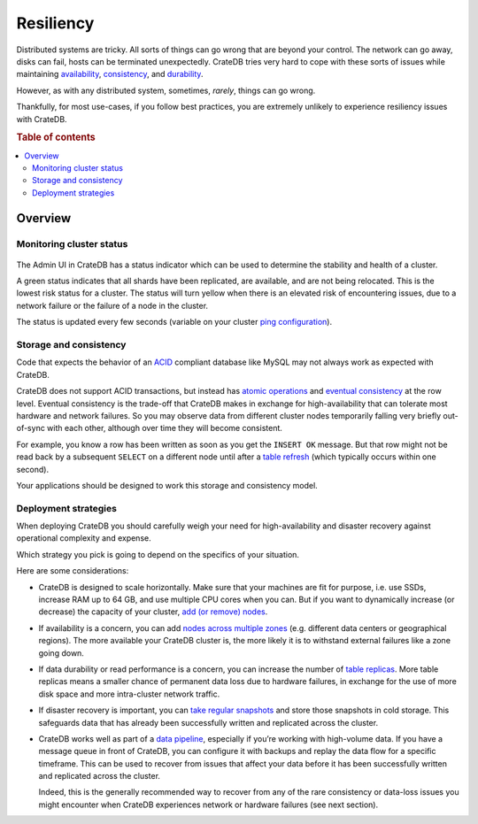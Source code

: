 ==========
Resiliency
==========

Distributed systems are tricky. All sorts of things can go wrong that are
beyond your control. The network can go away, disks can fail, hosts can be
terminated unexpectedly. CrateDB tries very hard to cope with these sorts of
issues while maintaining `availability
<https://crate.io/docs/reference/architecture/shared_nothing.html>`_,
`consistency
<https://crate.io/docs/reference/architecture/storage_consistency.html#consistency>`_,
and `durability
<https://crate.io/docs/reference/architecture/storage_consistency.html# durability>`_.

However, as with any distributed system, sometimes, *rarely*, things can go
wrong.

Thankfully, for most use-cases, if you follow best practices, you are extremely
unlikely to experience resiliency issues with CrateDB.

.. SEEALSO::

    :ref:`Appendix: Resiliency Issues <appendix-resiliency>`

.. rubric:: Table of contents

.. contents::
   :local:

Overview
========

Monitoring cluster status
-------------------------

.. figure:: resilience-status.png
   :alt:

The Admin UI in CrateDB has a status indicator which can be used to determine
the stability and health of a cluster.

A green status indicates that all shards have been replicated, are available,
and are not being relocated. This is the lowest risk status for a cluster. The
status will turn yellow when there is an elevated risk of encountering issues,
due to a network failure or the failure of a node in the cluster.

The status is updated every few seconds (variable on your cluster `ping
configuration
<https://www.elastic.co/guide/en/elasticsearch/reference/current/modules-discovery-zen.html>`_).

Storage and consistency
-----------------------

Code that expects the behavior of an `ACID
<https://en.wikipedia.org/wiki/ACID>`_ compliant database like MySQL may not
always work as expected with CrateDB.

CrateDB does not support ACID transactions, but instead has `atomic operations
<https://crate.io/docs/reference/architecture/storage_consistency.html#atomic-on-document-level>`_
and `eventual consistency
<https://crate.io/docs/reference/architecture/shared_nothing.html>`_ at the row
level. Eventual consistency is the trade-off that CrateDB makes in exchange for
high-availability that can tolerate most hardware and network failures. So you
may observe data from different cluster nodes temporarily falling very briefly
out-of-sync with each other, although over time they will become consistent.

For example, you know a row has been written as soon as you get the ``INSERT
OK`` message. But that row might not be read back by a subsequent ``SELECT`` on
a different node until after a `table refresh
<https://crate.io/docs/reference/sql/refresh.html#refresh-data>`_ (which
typically occurs within one second).

Your applications should be designed to work this storage and consistency model.

Deployment strategies
---------------------

When deploying CrateDB you should carefully weigh your need for
high-availability and disaster recovery against operational complexity and
expense.

Which strategy you pick is going to depend on the specifics of your situation.

Here are some considerations:

-  CrateDB is designed to scale horizontally. Make sure that your machines are
   fit for purpose, i.e. use SSDs, increase RAM up to 64 GB, and use multiple
   CPU cores when you can. But if you want to dynamically increase (or
   decrease) the capacity of your cluster, `add (or remove) nodes
   <https://crate.io/docs/crate/howtos/en/latest/scaling/multi-node-setup.html/>`_.

-  If availability is a concern, you can add `nodes across multiple zones
   <https://crate.io/docs/crate/howtos/en/latest/scaling/multi-node-setup.html>`_
   (e.g. different data centers or geographical regions). The more available
   your CrateDB cluster is, the more likely it is to withstand external
   failures like a zone going down.

-  If data durability or read performance is a concern, you can increase the
   number of `table replicas
   <https://crate.io/docs/reference/architecture/storage_consistency.html#data-storage>`_.
   More table replicas means a smaller chance of permanent data loss due to
   hardware failures, in exchange for the use of more disk space and more
   intra-cluster network traffic.

-  If disaster recovery is important, you can `take regular snapshots
   <https://crate.io/docs/reference/en/latest/sql/snapshot_restore.html>`_ and
   store those snapshots in cold storage. This safeguards data that has already
   been successfully written and replicated across the cluster.

-  CrateDB works well as part of a `data pipeline
   <https://crate.io/docs/tools/streamsets/>`_, especially if you’re working
   with high-volume data. If you have a message queue in front of CrateDB, you
   can configure it with backups and replay the data flow for a specific
   timeframe. This can be used to recover from issues that affect your data
   before it has been successfully written and replicated across the cluster.

   Indeed, this is the generally recommended way to recover from any of the
   rare consistency or data-loss issues you might encounter when CrateDB
   experiences network or hardware failures (see next section).
